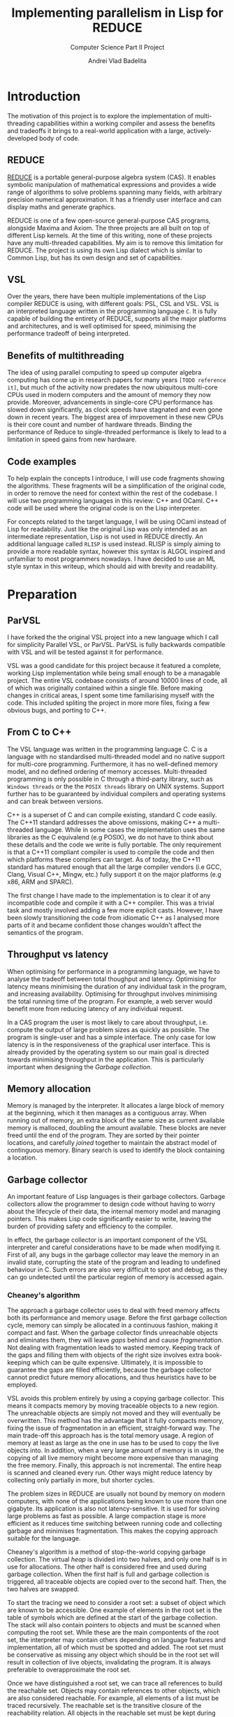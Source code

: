 #+TITLE: Implementing parallelism in Lisp for REDUCE
#+SUBTITLE: Computer Science Part II Project
#+AUTHOR: Andrei Vlad Badelita
#+EMAIL: avb40@cam.ac.uk
#+LATEX_HEADER: \documentclass[a4paper]{article}

* Introduction
The motivation of this project is to explore the implementation of multi-threading
capabilities within a working compiler and assess the benefits and tradeoffs it brings
to a real-world application with a large, actively-developed body of code. 

** REDUCE

[[https://reduce-algebra.sourceforge.io/][REDUCE]] is a portable general-purpose algebra system (CAS). It enables symbolic
manipulation of mathematical expressions and provides a wide range of algorithms
to solve problems spanning many fields, with arbitrary precision numerical approximation. 
It has a friendly user interface and can display maths and generate graphics.

REDUCE is one of a few open-source general-purpose CAS programs, alongside Maxima and Axiom.
The three projects are all built on top of different Lisp kernels. At the time of this writing,
none of these projects have any multi-threaded capabilities. My aim is to remove this limitation
for REDUCE. The project is using its own Lisp dialect which is similar to Common Lisp, but has its
own design and set of capabilities.

** VSL

Over the years, there have been multiple implementations of the Lisp compiler REDUCE is using, with
different goals: PSL, CSL and VSL. VSL is an interpreted language written in the programming
language ~C~. It is fully capable of building the entirety of REDUCE, supports all the major 
platforms and architectures, and is well optimised for speed, minimising the performance tradeoff
of being interpreted.

** Benefits of multithreading

The idea of using parallel computing to speed up computer algebra computing has come
up in research papers for many years ~[TODO reference it]~, but much of the activity now
predates the now ubiquitous multi-core CPUs used in modern computers and the amount of memory
they now provide. Moreover, advancements in single-core CPU performance has slowed down
significantly, as clock speeds have stagnated and even gone down in recent years. The biggest
area of imrpovement in these new CPUs is their core count and number of hardware threads.
Binding the performance of Reduce to single-threaded performance is likely to lead to
a limitation in speed gains from new hardware.

** Code examples

To help explain the concepts I introduce, I will use code fragments showing the algorithms.
These fragments will be a simplification of the original code, in order to remove the need
for context within the rest of the codebase. I will use two programming languages in this review:
C++ and OCaml. C++ code will be used where the original code is on the Lisp interpreter.

For concepts related to the target language, I will be using OCaml instead of Lisp for readability.
Just like the original Lisp was only intended as an intermediate representation, Lisp is not used
in REDUCE directly. An additional language called ~RLISP~ is used instead. RLISP is simply aiming
to provide a more readable syntax, however this syntax is ALGOL inspired and unfamiliar to most
programmers nowadays. I have decided to use an ML style syntax in this writeup, which should aid
with brevity and readability.

* Preparation
** ParVSL
I have forked the the original VSL project into a new language which I call for simplicity Parallel VSL, or ParVSL.
ParVSL is fully backwards compatible with VSL and will be tested against it for performance.

VSL was a good candidate for this project because it featured a complete, working Lisp implementation while being
small enough to be a managable project. The entire VSL codebase consists of around 10000 lines of code, all of which
was originally contained within a single file. Before making changes in critical areas, I spent some time familiarising
myself with the code. This included spliting the project in more more files, fixing a few obvious bugs, and porting
to C++.

** From C to C++

The VSL language was written in the programming language C. C is a language with no standardised
multi-threaded model and no native support for multi-core programming. Furthermore, it has no well-defined
memory model, and no defined ordering of memory accesses. Multi-threaded programming
is only possible in C through a third-party library, such as ~Windows threads~ or the 
the ~POSIX threads~ library on UNIX systems. Support further has to be guaranteed by individual compilers
and operating systems and can break between versions.

C++ is a superset of C and can compile existing, standard C code easily. The C++11 standard addresses the
above omissions, making C++ a multi-threaded language. While in some cases the implementation uses the same
libraries as the C equivalend (e.g POSIX), we do not have to think about these details and the code
we write is fully portable. The only requirement is that a C++11 compliant compiler is used to compile the
code and then which platforms these compilers can target. As of today, the C++11 standard has matured enough
that all the large compiler vendors (i.e GCC, Clang, Visual C++, Mingw, etc.) fully support it on the
major platforms (e.g x86, ARM and SPARC). 

The first change I have made to the implementation is to clear it of any incompatible code and compile it
with a C++ compiler. This was a trivial task and mostly involved adding a few more explicit casts.
However, I have been slowly transitioning the code from idiomatic C++ as I analysed more parts of it
and became confident those changes wouldn't affect the semantics of the program.

** Throughput vs latency
When optimising for performance in a programming language, we have to analyse the tradeoff between
total thoughput and latency. Optimising for latency means minimising the duration of any individual
task in the program, and increasing availability. Optimising for throughput involves minimising the
total running time of the program. For example, a web server would benefit more from reducing latency
of any individual request.

In a CAS program the user is most likely to care about throughput, i.e. compute the output of large 
problem sizes as quickly as possible. The program is single-user and has a simple interface. The only case
for low latency is in the responsiveness of the graphical user interface. This is already provided by the 
operating system so our main goal is directed towards minimising throughput in the application. 
This is particularly important when designing the [[Garbage collection]].

** Memory allocation
Memory is managed by the interpreter. It allocates a large block of memory at the beginning,
which it then manages as a contiguous array. When running out of memory, an extra block of the
same size as current available memory is malloced, doubling the amount available. These blocks are
never freed until the end of the program. They are sorted by their pointer locations,
and carefully /joined/ together to maintain the abstract model of continguous memory. Binary search
is used to identify the block containing a location.

** Garbage collector
An important feature of Lisp languages is their garbage collectors. Garbage collectors allow the programmer
to design code without having to worry about the lifecycle of their data, the internal memory model and
managing pointers. This makes Lisp code significantly easier to write, leaving the burden of providing safety and
efficiency to the compiler.

In effect, the garbage collector is an important component of the VSL interpreter and careful considerations
have to be made when modifying it. First of all, any bugs in the garbage collector may leave the memory in 
an invalid state, corrupting the state of the program and leading to undefined behaviour in C. Such errors 
are also very difficult to spot and debug, as they can go undetected until the particular region of memory
is accessed again.

*** Cheaney's algorithm
The approach a garbage collector uses to deal with freed memory affects both its performance and memory usage.
Before the first garbage collection cycle, memory can simply be allocated in a continuous fashion, making it
compact and fast. When the garbage collector finds unreachable objects and eliminates them, they will leave /gaps/ behind
and cause /fragmentation/. Not dealing with fragmentation leads to wasted memory. Keeping track of the gaps
and filling them with objects of the right size involves extra book-keeping which can be quite expensive. Ultimately,
it is impossible to guarantee the gaps are filled efficiently, because the garbage collector cannot predict future
memory allocations, and thus heuristics have to be employed.

VSL avoids this problem entirely by using a copying garbage collector. This means it compacts memory by moving 
traceable objects to a new region. The unreachable objects are simply not moved and they will eventually be overwritten. 
This method has the advantage that it fully compacts memory, fixing the issue of fragmentation in an efficient,
straight-forward way. The main trade-off this approach has is the total memory usage. A region of memory at least
as large as the one in use has to be used to copy the live objects into. In addition, when a very large amount 
of memory is in use, the copying of all live memory might become more expensive than managing the free memory.
Finally, this approach is not incremental. The entire heap is scanned and cleaned every run. Other ways might
reduce latency by collecting only partially in more, but shorter cycles. 

The problem sizes in REDUCE are usually not bound by memory on modern computers, with none of the applications
being known to use more than one gigabyte. Its application is also not latency-sensitive. It is used for
solving large problems as fast as possible. A large compaction stage is more efficient as it reduces time 
switching between running code and collecting garbage and minimises fragmentation.
This makes the copying approach suitable for the language. 

Cheaney's algorithm is a method of stop-the-world copying garbage collection. The virtual /heap/ is divided into
two halves, and only one half is in use for allocations. The other half is considered free and used during garbage
collection. When the first half is full and garbage collection is triggered, all traceable objects are copied over
to the second half. Then, the two halves are swapped.

To start the tracing we need to consider a root set: a subset of object which are known to be accessible.
One example of elements in the root set is the table of symbols which are defined at the start
of the garbage collection. The stack will also contain pointers to objects and must be scanned when computing the root set.
While these are the main compontents of the root set, the interpreter may contain others depending on language features
and implementation, all of which must be spotted and added. The root set must be conservative as missing any object which
should be in the root set will result in collection of live objects, invalidating the program. It is always
preferable to overapproximate the root set.

Once we have distinguished a root set, we can trace all references to build the reachable set. Objects may contain references
to other objects, which are also considered reachable. For example, all elements of a list must be traced recursively. 
The reachable set is the transitive closure of the reachability relation. All objects in the reachable set must be kept
during collection, while eveything else may be safely collected.


#+BEGIN_SRC C++
// LispObject is just a pointer type
typedef uintptr_t LispObject;

// LispObject is a pointer type
uintptr_t fringe1, limit1; // heap1, where all allocations happen 
uintptr_t fringe2, limit2; // heap2 used for copying GC

LispObject allocate(size_t size) {
  if (fringe1 + size > limit1) {
    collect();
  }

  if (fringe1 + size > limit1) {
     // We are out of memory. Try to increase memory
     // ...
  }

  uintptr_t result = fringe1;
  fringe1 += size;
  return result;
}

// Two helper functions are needed
LispObject copy(LispObject obj) {
  size_t len = size(obj);

  LispObject new_obj = static_cast<LispObject>(fringe2);
  fringe2 += len;
  return new_obj;
}

uintptr_t copycontent(LispObject obj) {
  for (auto ref&: forward_references(obj)) {
    ref = copy(ref);
  }

  return static_cast<uintptr_t>(obj) + size(obj);
}

void collect() {
  // First we copy over the root set, which includes symbols.
  for (LispObject& symbol: symbols_table) {
    symbol = copy(symbol);
  }

  uintptr_t s = heap2;
  while (fringe2 < fringe2) {
    s = copycontent(static_cast<LispObject>(s));
  }

  swap(fringe1, fringe2);
  swap(limit1, limit2);
}

#+END_SRC 

The algorithm presented above is a heavily simplified abstraction. The root set includes other
locations apart from the symbol table, and all of them have to be handled carefully. This was an area
of particular importance when adding multi-threading.

The ~copy~ and ~copycontent~ procedures have to read the heap to determine the type, size and fields of
the ~LispObject~, and act accordingly. This approach of storing all the information inside the virtual heap
and manually accessing it as needed has significant performance benefits. ~LispObject~ becomes a simple aliasing
for a pointer type, it allows many different types of objects (integers, floats, strings, lists) to be accessed
in a unified way, while staying compact in memory. The disadvantage is that it is is difficult to track memory
corruption, making debugging more difficult. This will become a problem if any bug in the code produces a data-race.

**** TODO reference cheney
*** Conservative GC
One important design aspect of calculating the root set is how to handle references on the stack. Garbage collection
may start in the middle of a large computation and the references on the stack cannot be discarded. One safe, but slow
approach of dealing with this is to keep a virtual stack. Such a stack could be well typed and easily scanned to find
references. However, it would be much slower by adding a level of indirection to each expression, and it would also make
the code more difficult to manage.

Another approach is to tag words in memory. This approach is used, for instance, by the OCaml compiler, where the least
significant bit is a tag bit, indicating whether that word is a pointer reference or just data. This approach is better
than the virtual stack, but has the drawback of limiting the integer types (e.g 63bit vs 64), and requiring additional
instructions (i.e shifts) to do arithmetic.

The approach VSL uses is to be conservative. It treats all values on the stack as potential references, called /ambiguous/ roots.
This means we are overestimating the set of roots. Unlike /unambiguous/ roots (like the symbol table above), we
have to be careful when handling these values, and cannot manipulate them as ~LispObject~. This rules out calling
~copy~ or ~copycontent~ above on them, but they still need to be kept during garbage collection. The solution was
to /pin/ them. Any location on our heap which is pointed to by an ambiguous root is pinned and not copied over.
Additionally, the ~allocate~ function will have to check for pinned items on the heap and skip over them. This
additional book-keeping is managable, When building the entirety of REDUCE, the number of pinned items is never
larger than 300. Considering memory used is in the order of megabytes, these pinned locations cause negligible
fragmentation.

** Variable lifetime
As the original language is decades old, its mechanism for variable lifecycle is not in line with that of modern languages.
This mechanism was counter-intuitive at first, and is lacking in providing safety to the user of the language.

There are two lifetime specifiers for symbols: /global/ and /fluid/. It is important to note that they
do not refer semantically to variables but only to *symbol names*.

A /global/ symbols has only a single globally visible value. That means you cannot bind the name to any local
variable. For instance if ~x~ is declared global, it then cannot be used as a function parameter name, or in a
let binding.

A /fluid/ variable has a global value, but can also be locally bound. Fluids behave more like globals do
in other languages, allowing the name to be reused.

~Let~ bindings and function parameters introduce /local/ symbols. If the symbol name is already declared global,
it will result in an error. If it is a fluid and has a global value, that value will be shadowed for the lifetime
of the binding.

To make it easier to use it as a scripting language, REDUCE's Lisp allows using symbols that aren't global, fluid,
or locally bound. These will act like local variables, except their lifetime will be defined for the duration of the
program. For single-threaded programs, this distinction is not important: these variables would act like fluids. However,
when implementing multithreading, fluids have a global value visible to all threads, while these symbols are only
visible on their local thread. I will call these symbols /unbound locals/.

** Saving state to disk
REDUCE has an important feature which allows the user to preserve the state to disk. A ~preserve~ instruction can be
used to do so, and the user is able to specify a function to run on restart. Preserve saves the entire state of the
program, including memory and symbols. The feature involves careful manipulation of the world state and it can maintaining
it unaffected when enabling multi-threaded programs is complicated. I ran into a few challanges when implementing ParVSL,
which I will discuss in the implementation chapter.

* Implementation
** RAII classes
The RAII (Resource Allocation Is Initialisation) is very popular in C++. It is a programming tehnique
which binds the lifetime of resources to an object's lifetime. Normally,
C and C++ are manually managed, meaning all resources have to be carefully tracked by the programmer.
This makes it easy to introduce bugs when there is an attempted access to an unallocated resource,
or leaks when a resource is not released after use. C++ classes offer a solution to this problem.
Classes have both constructors and destructors, and these are automatically called when the object
is created and when it becomes unavailable, respectivelly.

#+BEGIN_SRC C++
{
  // obj1 is constructed here, unlike Java,
  // where it would be a null reference. 
  Foo obj1; 
  Bar obj2;
} // End of scope, obj2 is destructed, followed by obj1.
Foo *obj3 = new Foo(); // Foo constructor called here.
delete obj3; // Foo destructor is called here on obj3.
#+END_SRC

We can use this mechanism to implement automatic resource management, or RAII. We simply make sure
the underlying resource is allocated in the constructor and deallocated in the destructor.
Smart pointers like ~std::unique_ptr~ are a good showcase of the power of RAII. As soon as the
smart pointer objects become inaccessible (e.g by going out of scope), the underlying pointer
is safely deleted, providing a primitive (but very effective) form of automatic reference counting.

When chaning the codebase to use C++ features I found various opportunities to apply the RAII pattern,
when managing threads, shallow binding and garbage collection.

*** TODO wanted more robust code
modern tehniques
if there is an exception etc make sure it will always happen
previous code spent time testing error flags

** Memory allocation
All the memory is global and shared, and multiple threads will often try
to allocate concurently, causing contention. A naive solution to this problem
would have been to use a mutex lock on allocations. While this would be easy to
implement, it would also severely degrade performance. Locks are expensive even
in single-threaded scenarios with no contention, and allocations are very common
when evaluating Lisp. This is especially the case in an interpreted Lisp were no
allocations are optimisied away. Simply reading the code to evaluate allocates
\(O(n)\) times for code of length \(n\). That is because code in Lisp code is data.
Each instruction is a list data structure, with each elements allocated.
Serialising allocations is guaranteed to slow down the language enough to cancel 
any advantage multi-threading brings to the language.
 
I wanted to allow multiple threads in parallel without affecting the performance
of allocations. To do this I had to use a lock-free approach. To do this, I further
split the memory into regions, which I call /segments/. A segment is a thread-local region
for allocation in memory.

Just like before, memory is allocated to the segments in a continuous 
fashion. A pointer indicates the start of the non-allocated part of the segment
(the /segment fringe/.), while another tells us the end of the segment
(the /segment limit/).

Now, contention is reduced to getting a new segment. Each thread only allocates within 
its own segment, so allocations do not require any synchronisation, and they still only
require incrementing one variable in most cases. If the requested allocation would bring
the fringe over the segment limit, then the current segment is /sealed/ and a new one is
requested. 

I carefully modified all the areas where allocations are preformed to use the segment fringe
instead of the global fringe. The global fringe is only moved to assign a new segment. Writes
to the global fringe are executed under a mutex lock, while the segment fringe is a thread local
variable accessed without any locks.

If the requested memory is larger than the segment size (e.g a large string or number), 
the current segment is sealed, then the large object will occupy its own custom segment, 
and the thread will then have to request a new segment.

There is a tradeoff involved when choosing the segment size. If the size is too small,
there will be a lot of contention on requesting segments, leading back to the original
problem of locking on every allocation. If the segment size is too large, there is a risk
of threads holding large amounts of memory without using it and causing early garbage collection
cycles. This is because reclaiming memory is requested when a new segment cannot be created,
regardless of how much free space there is in existing segments. While tradeoff depends on the
total memory, I have found a good compromise for segments of a few kilobytes each.

** Garbage collection
I will use the shortened form /GC/ to refer to garbage collection throughout the rest of this chapter for
brevity.

The garbage collector has to account for the state of all threads. These threads have to be synchronised
and in a safe state to initiate the GC. They must also be included in the calculation of the root set. 

I store all the threa-local information required for synchronisation in a class called ~Thread_data~. This
class is populated when a thread is started and updated before and after a GC cycle. All threads register
themseleves in a global thread table at startup. The thread starting the GC can use this table to check the status
of the other threads.

The /amabiguous root set/ is the set of potential references found on the stack. The stack is a continuous area
of memory to managed by incrementing and decrementing a stack pointer. The stack pointer is normally not accessible
from C++, however we can dereference a stack variable to find its location on the stack. VSL remembers the position
of the stack at the beginning of the execution and calculates this again before garbage collection. Then it
scans the all locations in between for ambiguous roots.

#+BEGIN_SRC C++
uintptr_t C_stackbase;

int main() {
  // t is any variable on the stack, before execution of VSL code begins
  int t; 

  // When starting VSL, we store the base of the stack
  // Here we need to cast the reference to an in type 
  // then align to the size of a LispObject
  C_stackbase = ((intptr_t)&t & -sizeof(LispObject));
}

void garbage_collection() {
  int t;
  // before GC, we note the head of the stack
  uintptr_t C_stackhead = ((uintptr_t)&t & -sizeof(LispObject));

  // scan the stack from its head to base (the stack grows downwards)
  for (uintptr_t s = C_stackhead;
       s < C_stackbase; 
       s += sizeof(LispObject)) 
  {
    if (in_heap(s)) { // check if s points within our virtual heap
      // we found an ambiguous root
      set_pinned(s);
    }
  }

  inner_garbage_collection();
}
#+END_SRC

Each thread will have its own stack, so I had to modify the code to scan all the stacks before garbage
collection. This is one reason I had to pause work on all threads for GC. If I hadn't, then a thread might
change add references to heap objects on its stack after those objects have been marked safe to delete.

When a thread is initialised, I save its own stackbase in ~Thread_data~, and then also save its stackhead
when it is paused to wait for GC. All these stack ranges are scanned before I start garbage collection:

#+BEGIN_SRC C++
void garbage_collection() {
  for (auto thread: thread_table) {
    // scan the stack from its head to base (the stack grows downwards)
    for (uintptr_t s = thread.C_stackhead; s < thread.C_stackbase; s += sizeof(LispObject)) {
      if (in_heap(s)) { // check if s points within our virtual heap
        // we found an ambiguous root
        set_pinned(s);
      }
    }
  }

  inner_garbage_collection();
}
#+END_SRC

*** TODO Garbage collection locks and safety
The garbage collector is /stop-the-world/. The thread initiating garbage collection must wait for all
threads to be ready. Similarly, all threads must regularly check whether a garbage collection cycle was
initiated and act accordingly.

The first idea I had was to trap all calls to allocate memory and check whether garbage collection is needed.
To do this, I could simply reset all thread segments. Threads would need to allocate eventually and
would request a new segment, at which point the would need to call the GC. This solution is incomplete however.
First of all, a thread might be busy for a long time without needing to allocate. This would cause all other
threads to be idle waiting for it to finish. 

A bigger issue was the risk of deadlocks. If thread A is waiting for the result of a computation on thread B,
but thread B was paused waiting for the GC, then the program is deadlocked. Similarly, any effectful computation,
like waiting for user input will prevent the collection from starting. 

#+BEGIN_SRC C++
// global variables for synchronising garbage collection
std::atomic_int num_threads(0);
std::atomic_int safe_threads(0);
std::condition_variable gc_waitall;
std::condition_variable gc_cv;
std::atomic_bool gc_on(false);
#+END_SRC

To deal with the issue of blocking calls, I defined another state threads can be in: /safe for GC/. A thread
is in a safe state if it has saved all the information the garbage collector needs to begin (e.g stackbase
and stackhead) and guarantees not to run any code that invalidates the garbage collection. Threads go into a safe
state whenever they get paused for GC. However, they can also be in safe state when waiting for a blocking call.

I created a special RAII class to handle both scenarios, which I called ~Gc_guard~. The class only has a constructor
and a destructor and is a way for the thread to promise it is in a safe state.

#+BEGIN_SRC C++
class Gc_guard {
public:
  Gc_guard() {
    int stack_var;
    // save the stackhead
    thread_data.C_stackhead =
      (LispObject *)((intptr_t)&stack_var & -sizeof(LispObject));
    paused_threads += 1; 

    // notify the gc thread that this thread is in a safe state
    gc_waitall.notify_one();
  }
   ~Gc_guard() {
    std::mutex m;
    std::unique_lock<std::mutex> lock(m);

    // wait here for gc to finish
    gc_cv.wait(lock, []() { return !gc_on; });
    paused_threads -= 1;
    
    // invalidate the stackhead
    thread_data.C_stackhead = nullptr;
  }
}
#+END_SRC

The ~Gc_guard~ class is accompanied by ~Gc_lock~. A thread trying to initiate the GC will have to
acquire a ~Gc_lock~. The lock will wait until all threads are in a safe state and will prevent
other threads from acquiring.

TODO: fix this code
#+BEGIN_SRC C++
class Gc_lock {
  std::mutex m;
  std::unique_lock<std::mutex> lock;
  Gc_guard gc_guard;
public:
  Gc_lock() : m(), lock(m) {
    int stack_var = 0;
    thread_data.C_stackhead =
      (LispObject *)((intptr_t)&stack_var & -sizeof(LispObject));

    paused_threads += 1;
    gc_waitall.wait(lock, []() { return paused_threads == num_threads; });
  }

  ~Gc_lock() {
    paused_threads -= 1;
    gc_on = false;
    thread_data.C_stackhead = nullptr;
    gc_cv.notify_all();
  }
};
#+END_SRC

*** TODO just having a non-stop gc would be its own project
reference java, etc. but what I have is good enough
interlocks add overhead, but w do not need real-time performance
not many threads

** Data races in the interpreter
The interpreter runs a read-eval-print loop which makes heavy use of global state and side effects.

All named objects in the lifecycle of the program are /symbols/. All global and local variables, including
special ones (like ~true~ or ~nil~) and function arguments are symbols. A global hash-table keeps track of
all symbols. This means each name can only be in use in one place at a time. 

Lisp is a language with dynamic scope. This has many implications for the interpreter. The following
fragment of code is an example of this behaviour:
#+BEGIN_SRC ocaml
let f x = x + y in
let g () =
  let y = 3 in
  f 2
in
g ()
#+END_SRC

The above example will not compile in any statically scoped languages such as OCaml or C++ 
because the variable ~y~ is not defined in its scope.
Most dynamic languages, even weakly typed ones, like Javascript or Python, will allow equivalent
code as valid, but will encounter a runtime error because ~y~ is not defined.
Lisp, and VSL in particular, has a mach looser concept of scope.
In the example above, ~y~ is defined before the call of ~f~ and will remain defined until the
call to ~g~ returns. 

Shallow binding is the mechanism by which this is achieved. Each symbol is mapped to a single value.
When a variable name is bound, e.g. as a function parameter name during a function call or through a
~let~ statement, its old value is stored by the interpreter and replaced with the new value. At the end of the binding,
the old value is restored. The main advantage of this method is performance. Old values can simply be saved
on the stack:
#+BEGIN_SRC ocaml
let varName = expr1 in expr2
#+END_SRC

can be implemented as:

#+BEGIN_SRC C++
void implement_let(string varName, LispObject expr1, LispObject expr2) {
  LispObject symbol = lookup_symbol(varName);
  LispObject oldVal = value(symbol); // store the old value
  value(symbol) = eval(expr1);       // replace with new value
  eval(expr2);                       // evaluate the rest of the code
  value(symbol) = oldVal;            // restore old value
}
#+END_SRC

This mechanism was not designed with concurrency in mind, and is not thread-safe. 
Many variable names are reused multiple times in a program, for example ~i, j, count~, etc.
Multiple threads binding the same variable will cause override each other's values.

I wanted to fix this while keeping the same dynamic scoping semantics for backward compatibility 
and not affecting performance. To do this, I have allocated thread-local storage for symbols.
Global symbols were unaffected, because rebinding them is illegal in the language. However,
for non-globals I used a thread-local array to store the real value, and had the global storage
location point to the array location. Each local symbol gets its own unique array index for the lifecycle
of the program. Then, each thread will reserve that location within its local array for the symbol.
Then, I created the function:

#+BEGIN_SRC C++
LispObject par_value(LispObject symbol) {
  LispObject val = value(symbol);        // use the original value function here
  if (is_global(symbol)) return val;     // global symbols remain unaffected  

  // ASSERT: val is a Location otherwise
  Location loc = value_to_location(val); // "extract" location, an integer type
  return local_value(loc);               // get the thread_local value at that location               
}
#+END_SRC

I carefully replaced all calls to ~value~ to ~par_value~. Now, multiple threads accessing the same symbol
can do so safely, as they will each access their own versions. This eliminates data races entirely.

*** TODO make diagram
 
** Shared memory and global variables
VSL has dynamic scoping and exhibits shallow binding. This means there is a global
storage mapping each symbol to exactly one value. A variable is defined as long 
as the symbol is assigned a value. The user can explicitly mark a symbol as global
or fluid. A global symbol only has a global value and cannot be locally bound.
A fluid symbol can have both a global value and a locally bound value. The way this
is accomplished is by saving the global value on every binding and then restoring it
as soon as the binding is over. 

This shallow binding approach is incompatible with a multi-threaded program: a symbol
could be locally bound to different values on different threads. One approach to solving the
issue is to use a deep-binding approach: passing around an associative list mapping the symbols
to values. The approach would add a penalty to performance, however it should be investigated
how significant the trade-off is. Instead, I have modified the code to try to keep the
shallow-binding. 

Global values work just as before and no modification is needed. For local and
fluids however, I added a thread-local storage array. The global storage now only
holds a pointer to the array location where the actual value is stored. This way, each thread can
hold its own version of the symbol and modify it safely. For fluids, there will still be a global
shared value. Since I already used the global storage for the pointer, I added one more global
array, where the pointer indicates the global value.

*** TODO more comments
#+BEGIN_SRC C++
std::atomic_int num_symbols(0);

thread_local std::vector<LispObject> fluid_locals;
std::vector<LispObject> fluid_globals; // the global values

LispObject& local_symbol(int loc) {
  if (num_symbols > (int)fluid_locals.size()) {
    fluid_locals.resize(num_symbols, undefined);
  }

  return fluid_locals[loc];
}

LispObject& symval(LispObject s) {
  assert(isSYMBOL(s));
  if (is_global(s)) {
    // This value is in the same location as in VSL on the heap.
    return global_value(s);
  }

  // If it is not a global value, then it is a location, represented as an integer.
  size_t loc = get_int(global_value(s));
  LispObject& res = local_symbol(loc);
  // Here I assume undefined is a sort of "reserved value", meaning it can only exist
  // when the object is not shallow_bound. This helps me distinguish between fluids that
  // are actually global and those that have been bound. 
  // When the local value is undefined, I refer to the global value.
  if (is_fluid(s) && res == undefined) {
      return fluid_globals[loc];
  }
  // THis is either local or locally bound fluid
  return res;
}
#+END_SRC
*** TODO draw diagram


*** Shallow binding

To implement shallow binding 
** TODO Lock-free hashtable
Just like allocations are a critical region of code in VSL, so are symbol lookups.
Every occurence of a symbol must be looked upin the symbol table. If the symbol does
not exist, it will be created. Multiple threads looking up symbols will cause contention.
If two threads try to allocate the same symbol name at the same time, they will invalidate
the table. 

#+BEGIN_SRC C++
LispObject symbols[SYMBOLS_SIZE];

LispObject lookup(std::string name) {
  size_t loc = hash(name) % SYMBOLS_SIZE;

  LispObject bucket = symbols[loc];

  while (bucket != nil) {
    LispObject s = head(bucket); // first list element
    
    if (symbol_name(s) == name) {
      // found the symbol
      return s;
    }

    bucket = tail(bucket); // rest of the list
  }

  LispObject s = allocate_symbol(name);
  symbols[loc] = cons(s, bucket);

  return s;
}

#+END_SRC

As before, the naive solution would be to implement a mutex lock on the entire 
lookup function.

To improve on that I tried to use a reader-writer lock. Reader-writer locks allow grant access 
to either a single writing thread, or all the reading threads. This would would allow multiple
threads to lookup symbols at the same time, however, as soon as one one thread has to create a
symbol, all th reader have to wait for it to finish.

Moreover, the lookup function is two-step: first it tries to find a symbol, then it creates one 
if it didn't find any. If two threads lookup the same symbol at the same time, it is possible for
both of them to end try to create it at the same time. The reader-writer lock would not prevent this!
It would serialise the writes, so it does prevent undefined behaviour in C++, however it does still
create the symbol twice. The pointer to the symbol that the first thread returned from the function 
would become invalid.

I have found a third approach, based on the Compare-and-swap (CAS) instruction which solves the issue
above, while also providing a lock-free implementation. The symbol lookup table is currently implemented
as static array of linked list.

Instead, I replaced it with:
#+BEGIN_SRC C++
std::atomic<LispObject> symbol_table[TABLE_SIZE];

LispObject lookup(std::string name) {
  size_t loc = hash(name) % SYMBOLS_SIZE;

  LispObject bucket = symbols[loc].load(std::memory_order_acquire);

  while (bucket != nil) {
    LispObject s = head(bucket); // first list element
    
    if (symbol_name(s) == name) {
      // found the symbol
      return s;
    }

    bucket = tail(bucket); // rest of the list
  }

  LispObject s = allocate_symbol(name);

  LispObject new_bucket = cons(s, bucket);

  while (!symbols[loc].compare_exchange_strong(bucket, new_bucket, std::memory_order_release)) {
    // search for stored value
    LispObject old_bucket = bucket;   
    bucket = symbols[loc].load(std::memory_order_acquire);

    for (LispObject s; s != old_bucket; s = tail(s)) {
      if (symbol_name(s) == name) {
        // Another name created the symbol. Use that.
        return s;
      }
    }

    // Make sure we don't discard new symbols inserted by other threads.
    new_bucket = cons(s, bucket);
  }

  return s;
}
#+END_SRC
** TODO Thread data and garbage collection

The garbage collector is stop-the-world and work by tracing reachable memory locations
starting from a root set. There are two types of roots: ambiguous and unambigous. Unambiguous
roots are the ones explicitly managed by the compiler, e.g the symbol table of variables.
Since the compiler is written in C and memory is not tagged, we can also get ambigous pointer:
values on the C stack which might be just values but could also be pointers to program storage.

The handling of both of these root sets has to account for multiple running threads. All the new
thread-local storage was added to the unambiguous root set. Additionally, each thread is running its
own stack so all the stacks has to be accounted for as the ambiguous root set. The latter is more complicated.
All threads have to be paused before garbage collection can begin so that they do not interfere
with memory. A simple way to do this is to enable a global flag which all threads check on a regular basis.
However, if we are not careful, this can easily cause a deadlock (e.g: thread A waits for a signal from
thread B, but thread B is waiting for garbage collection). To solve such issues, I need to make two
changes. First, I must modify the functions in the interpreter to poll the global flag. Then I have
to make all waiting calls put a thread into a /safe/ state before sleeping, so that the garbage collector
can proceed with the thread. This is still a work in progress.

** TODO Saving state to disk and reloading

One important feature of the language is the ability to preserve the state of the world at any
time and save to disk. It is difficult to keep the same guarantees when multiple threads are running:
preserving when some of the threads are running a computation is tricky to define properly. To simplify
matter, I have decided that all threads have to be joined before preserving. This way, the state of
the world is consistent and relatively easy to restore. I have modified parts of the code to write
all the thread-local data back into global storage and then restore it when reloading. This way the same
file format is preserved, and I have not broken compatibility between single and multi-threaded images. 

** TODO Implementing threads

I designed ParVSL to mirror the core of the C++11 multi-threading features. The mechanisms for spawining
threads, mutual exclusion, and condition variables could be integrated by implementing a set of interface
functions. I added the necessary book-keeping to keep track of these objects in the runtime.

** Threads

To start a thread, you need to provide the code to run on that individual thread. To start a thread, the user
simply needs to call the ~thread~ function. This function takes as arguments a function name and the argument list
and a unique thread id is returned. The function is applied to the arguments in a new thread. The return value
is stored until the user call ~thread_join~ on the thread id, when they can access the respective value. 

#+BEGIN_SRC ocaml
let add x y = x + y in 
let tid = thread add (2, 3) in
let result = thread_join tid in
print result
#+END_SRC 
#+RESULTS:
: 5

This allows for simple inter-thread communication, through function parameters and returns. Any function can
be run in parallel by simply applying thread on it. This task based approach makes it easy to modify
single-threaded algorithms to run in parallel.

My implementation minimises overhead. The list of arguments is managed on the heap which is visible by all
threads, so a simple pointer is enough to pass them. For returning values, I must keep track of all
unjoined threads and their return values. I do this with a simple hashtable, mapping thread ids to their
return values. When a thread returns from its function, I update the hashtable with the returned value.
When the user joins a thread, I look up the value in the table, return it, then erase the mapping. All threads
have unique ids for the lifetime of the program, so there will never be conflicts in the hashtable.
This hashtable has to be thread-safe, and I have implemented it as described in [[Lock-free hashtable]].

I must also be careful to prevent the garbage collector from collecting these parameters and return values.
Starting a thread is GC-safe: garbage collection will not begin while a new thread is starting up. This ensures
that threads are always in a safe state and registered in the thread-table correctly during garbage collection.
At that point, function parameters are tracked just like regular variables so they will be safe from GC.
However, return values are stored past the lifetime of their respective threads. To deal with them, I add them
to the root set at the beginning of garbage collection. 

** TODO talk about undefined behaviour in C++?

I must be careful to not collect the data during garbage
 collection, and I cover that in the [[Garbage collection]] section.

** Mutexes and condition variables


Once all the modifications above were made, implementing the actual multi-threading mechanism was an easy
task. I used the standard library to start and join threads and created a thread table so that data about
all threads can be accessed globally. WHen a  new thread is created, it registers a pointer to its thread-local
data in the table. Using this, I added code to the garbage collector to handle all existing threads and
extract the roots, but also to manage their allocation segments, which have to be reset after collection.
Finally, primitive functions for threading were added to the language. They simply mirror their C++ counterparts.
 
** TODO Thread communication

** TODO Bugs in REDUCE


*** The symbol `x`
** TODO Thread pool

One of the success criteria for the project was to implement a thread-pool. The thread pool
is the smallest example of code using all the multi-threading features, but also of
inter-thread communication and synchronisation. The thread pool is based on a simple
safe queue implemented with a linked list, a condition variable and a mutex. It spawns
the number of available hardware threads as workers which poll the queue for waiting
jobs. The waiting is done using a condition variable, to allow the thread to sleep rather than
busy spin.

ParVSL is not strongly typed and has no algebraic data types. Please note the use of a lists
to structure data.

** TODO Computing Groebner basis in parallel



* TODO Evaluation
** TODO Single-threaded building of Reduce
My project involved modifying a large body of code and it was almost guaranteed
that I would introduce bugs during development. Since the work involves a complex,
multi-paradigm programming language, it is not possible to guarantee to cover all
possible scenarios that might exhibit new bugs. Thankfully, the language and its
direct application are well intertwined, so there is a vey large coverage test already
available to demonstrate the most functionalities of the language: building REDUCE.

REDUCE consists of around 400 thousand lines of code, and since VSL was built to
run it, all functionality in VSL is being used in REDUCE. In addition to that,
REDUCE comes with a comprehensive suite of regression tests, which were written over the
years to detect bugs in new code. Finally, almost every library in REDUCE contains a
set of tests. These tests involve a large amount of heavy computation, stress testing
many different algorithms, using large amounts of memory and requiring multiple cycles
of garbage collection.

Between building REDUCE and passing its tests, I can be confident that ParVSL retains
backwards compatibility and catch development bugs. Any error while running the code,
or any difference in output between VSL is considered a bug. This approach helped me
find most of the bugs in my code. The disadvantage was that when I had to debug there
was too much code running and it was difficult to pinpoint to origin of the problem.

To aid with this, I had multiple stages to build. The first stage was just building
the core, while the second involved building the libraries. If an error showed up while
building a library, most other libraries could be skipped to help pinpoint the problem.
The problem was not completely fixed as just building the core involved running
a very large amount of code, and libraries are also significant in size.

Most of the bugs I could have potentially introduced were data corruption bugs.
I used asserts in various places to try to get the program to crash as soon as possible
and find the issue early. Sometimes I had to introduce a system of binary searching the
problem by trapping the program early and checking for the state of the computation.


In addition to helping me find issues in ParVSL, building REDUCE also provided for a
good performance benchmark. The building process simply runs ParVSL code. 

*** Coverage

** TODO Memory Allocation
Indeed, we can easily see the impact when trying to build reduce:

|   | VSL | MUTEX | SEGMENT |
|---+-----+-------+---------|
|   |     |       | 2m1s    |


|   | VSL   | MUTEX | LOCK-free |
|---+-------+-------+-----------|
|   | 1m55s | 2m10s | 2m4s     |

** Stress tests
** TODO Parallel implementation of common algorithms
*** FFT
*** 
** TODO Parallel building of Reduce

Building the entirety of REDUCE provided a good test for ParVSL.

** TODO baby groebner base package
** TODO Thread-local performance on Windows

#+OPTIONS: :export none
#+PLOT: title:"Thread-local performance" ind:1 deps:(2 3) type:2d with:histograms set:"yrange [0:]" file:"tls-plot.png" :exports none
| OS     | non-thread-local | thread-local |
|--------+------------------+--------------|
| Cygwin |            1.985 |       51.234 |
| Linux  |            1.635 |        1.655 |

#+CAPTION: Thread-local performance
#+NAME:   fig:tls-plot.png
[[./tls-plot.png]]

*** TODO look at other thread-supporting lisps systems
Chez scheme?




* TODO Conclusions

  

*** TODO medium sized program. say no of lines
*** TODO Concurrency stuff
explain there was 
*** TODO have a hard part

*** TODO Talk about bugs in VSL
*** TODO enough of the system has to work just to evalute RLISP
*** TODO talk about planning
*** TODO describe how I could have debugged it well
*** TODO increase font size by 1pt
*** TODO smaller margin
*** TODO less code, pseudocode

starting from a root, transfer the data into a new space
when you finish scanning for new space.
if it has been moved already, nothing to do, if it hasn't move it. 
storage management bugs
introduce lisp earlier
use cormen pesudocode
mentioning implementing thread early
